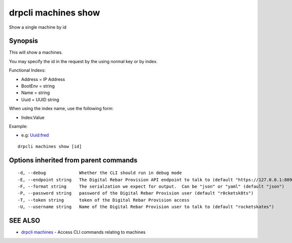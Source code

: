drpcli machines show
====================

Show a single machine by id

Synopsis
--------

This will show a machines.

You may specify the id in the request by the using normal key or by
index.

Functional Indexs:

-  Address = IP Address
-  BootEnv = string
-  Name = string
-  Uuid = UUID string

When using the index name, use the following form:

-  Index:Value

Example:

-  e.g: Uuid:fred

::

    drpcli machines show [id]

Options inherited from parent commands
--------------------------------------

::

      -d, --debug             Whether the CLI should run in debug mode
      -E, --endpoint string   The Digital Rebar Provision API endpoint to talk to (default "https://127.0.0.1:8092")
      -F, --format string     The serialzation we expect for output.  Can be "json" or "yaml" (default "json")
      -P, --password string   password of the Digital Rebar Provision user (default "r0cketsk8ts")
      -T, --token string      token of the Digital Rebar Provision access
      -U, --username string   Name of the Digital Rebar Provision user to talk to (default "rocketskates")

SEE ALSO
--------

-  `drpcli machines <drpcli_machines.html>`__ - Access CLI commands
   relating to machines
